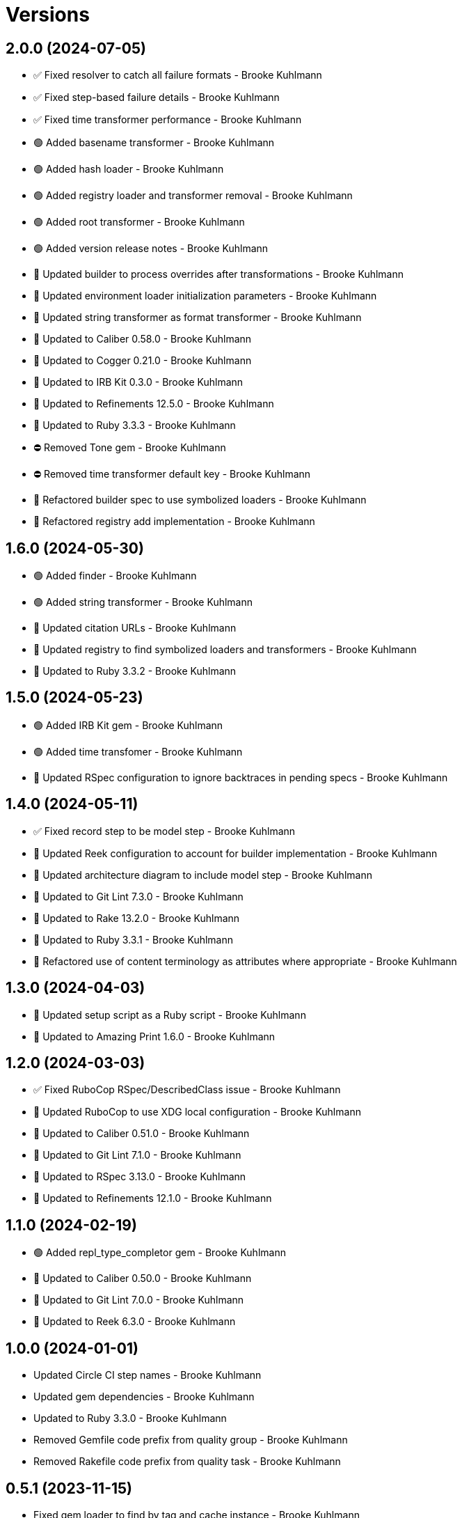 = Versions

== 2.0.0 (2024-07-05)

* ✅ Fixed resolver to catch all failure formats - Brooke Kuhlmann
* ✅ Fixed step-based failure details - Brooke Kuhlmann
* ✅ Fixed time transformer performance - Brooke Kuhlmann
* 🟢 Added basename transformer - Brooke Kuhlmann
* 🟢 Added hash loader - Brooke Kuhlmann
* 🟢 Added registry loader and transformer removal - Brooke Kuhlmann
* 🟢 Added root transformer - Brooke Kuhlmann
* 🟢 Added version release notes - Brooke Kuhlmann
* 🔼 Updated builder to process overrides after transformations - Brooke Kuhlmann
* 🔼 Updated environment loader initialization parameters - Brooke Kuhlmann
* 🔼 Updated string transformer as format transformer - Brooke Kuhlmann
* 🔼 Updated to Caliber 0.58.0 - Brooke Kuhlmann
* 🔼 Updated to Cogger 0.21.0 - Brooke Kuhlmann
* 🔼 Updated to IRB Kit 0.3.0 - Brooke Kuhlmann
* 🔼 Updated to Refinements 12.5.0 - Brooke Kuhlmann
* 🔼 Updated to Ruby 3.3.3 - Brooke Kuhlmann
* ⛔️ Removed Tone gem - Brooke Kuhlmann
* ⛔️ Removed time transformer default key - Brooke Kuhlmann
* 🔁 Refactored builder spec to use symbolized loaders - Brooke Kuhlmann
* 🔁 Refactored registry add implementation - Brooke Kuhlmann

== 1.6.0 (2024-05-30)

* 🟢 Added finder - Brooke Kuhlmann
* 🟢 Added string transformer - Brooke Kuhlmann
* 🔼 Updated citation URLs - Brooke Kuhlmann
* 🔼 Updated registry to find symbolized loaders and transformers - Brooke Kuhlmann
* 🔼 Updated to Ruby 3.3.2 - Brooke Kuhlmann

== 1.5.0 (2024-05-23)

* 🟢 Added IRB Kit gem - Brooke Kuhlmann
* 🟢 Added time transfomer - Brooke Kuhlmann
* 🔼 Updated RSpec configuration to ignore backtraces in pending specs - Brooke Kuhlmann

== 1.4.0 (2024-05-11)

* ✅ Fixed record step to be model step - Brooke Kuhlmann
* 🔼 Updated Reek configuration to account for builder implementation - Brooke Kuhlmann
* 🔼 Updated architecture diagram to include model step - Brooke Kuhlmann
* 🔼 Updated to Git Lint 7.3.0 - Brooke Kuhlmann
* 🔼 Updated to Rake 13.2.0 - Brooke Kuhlmann
* 🔼 Updated to Ruby 3.3.1 - Brooke Kuhlmann
* 🔁 Refactored use of content terminology as attributes where appropriate - Brooke Kuhlmann

== 1.3.0 (2024-04-03)

* 🔼 Updated setup script as a Ruby script - Brooke Kuhlmann
* 🔼 Updated to Amazing Print 1.6.0 - Brooke Kuhlmann

== 1.2.0 (2024-03-03)

* ✅ Fixed RuboCop RSpec/DescribedClass issue - Brooke Kuhlmann
* 🔼 Updated RuboCop to use XDG local configuration - Brooke Kuhlmann
* 🔼 Updated to Caliber 0.51.0 - Brooke Kuhlmann
* 🔼 Updated to Git Lint 7.1.0 - Brooke Kuhlmann
* 🔼 Updated to RSpec 3.13.0 - Brooke Kuhlmann
* 🔼 Updated to Refinements 12.1.0 - Brooke Kuhlmann

== 1.1.0 (2024-02-19)

* 🟢 Added repl_type_completor gem - Brooke Kuhlmann
* 🔼 Updated to Caliber 0.50.0 - Brooke Kuhlmann
* 🔼 Updated to Git Lint 7.0.0 - Brooke Kuhlmann
* 🔼 Updated to Reek 6.3.0 - Brooke Kuhlmann

== 1.0.0 (2024-01-01)

* Updated Circle CI step names - Brooke Kuhlmann
* Updated gem dependencies - Brooke Kuhlmann
* Updated to Ruby 3.3.0 - Brooke Kuhlmann
* Removed Gemfile code prefix from quality group - Brooke Kuhlmann
* Removed Rakefile code prefix from quality task - Brooke Kuhlmann

== 0.5.1 (2023-11-15)

* Fixed gem loader to find by tag and cache instance - Brooke Kuhlmann
* Updated Gemfile to support next minor Ruby version - Brooke Kuhlmann

== 0.5.0 (2023-10-15)

* Updated to Caliber 0.42.0 - Brooke Kuhlmann
* Updated to Cogger 0.12.0 - Brooke Kuhlmann
* Refactored Gemfile to use ruby file syntax - Brooke Kuhlmann

== 0.4.0 (2023-09-30)

* Fixed Zeitwerk loader - Brooke Kuhlmann
* Added gem loader - Brooke Kuhlmann
* Updated GitHub issue template with simplified sections - Brooke Kuhlmann
* Updated documentation to clarify overrides and transformers - Brooke Kuhlmann

== 0.3.0 (2023-07-11)

* Fixed RuboCop Packaging/BundlerSetupInTests issues - Brooke Kuhlmann
* Added Versionaire gem - Brooke Kuhlmann
* Added custom version type - Brooke Kuhlmann
* Updated Rake RSpec task configuration to not be verbose - Brooke Kuhlmann

== 0.2.1 (2023-06-19)

* Updated documention to reference the Sod gem - Brooke Kuhlmann
* Updated to Caliber 0.35.0 - Brooke Kuhlmann
* Updated to Git Lint 6.0.0 - Brooke Kuhlmann

== 0.2.0 (2023-06-13)

* Fixed Style/MethodCallWithArgsParentheses issue - Brooke Kuhlmann
* Fixed documentation typos - Brooke Kuhlmann
* Updated to Cogger 0.10.0 - Brooke Kuhlmann
* Updated to Debug 1.8.0 - Brooke Kuhlmann
* Updated to Refinements 11.0.0 - Brooke Kuhlmann
* Updated to Tone 0.3.0 - Brooke Kuhlmann

== 0.1.0 (2023-05-04)

* Fixed symbolization of overwritten keys - Brooke Kuhlmann
* Added Dry Types gem - Brooke Kuhlmann
* Added Pathname custom type - Brooke Kuhlmann

== 0.0.0 (2023-04-23)

* Added JSON loader - Brooke Kuhlmann
* Added RSpec Dry Monads and Schema configuration - Brooke Kuhlmann
* Added YAML loader - Brooke Kuhlmann
* Added builder - Brooke Kuhlmann
* Added contract - Brooke Kuhlmann
* Added default logger - Brooke Kuhlmann
* Added documentation - Brooke Kuhlmann
* Added environment loader - Brooke Kuhlmann
* Added gem dependencies - Brooke Kuhlmann
* Added primary interface - Brooke Kuhlmann
* Added project skeleton - Brooke Kuhlmann
* Added registry - Brooke Kuhlmann
* Added resolver - Brooke Kuhlmann
